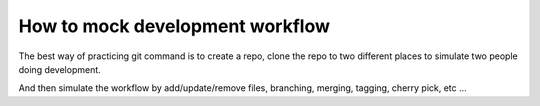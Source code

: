 How to mock development workflow
==============================================================================

The best way of practicing git command is to create a repo, clone the repo to two different places to simulate two people doing development.

And then simulate the workflow by add/update/remove files, branching, merging, tagging, cherry pick, etc ...

